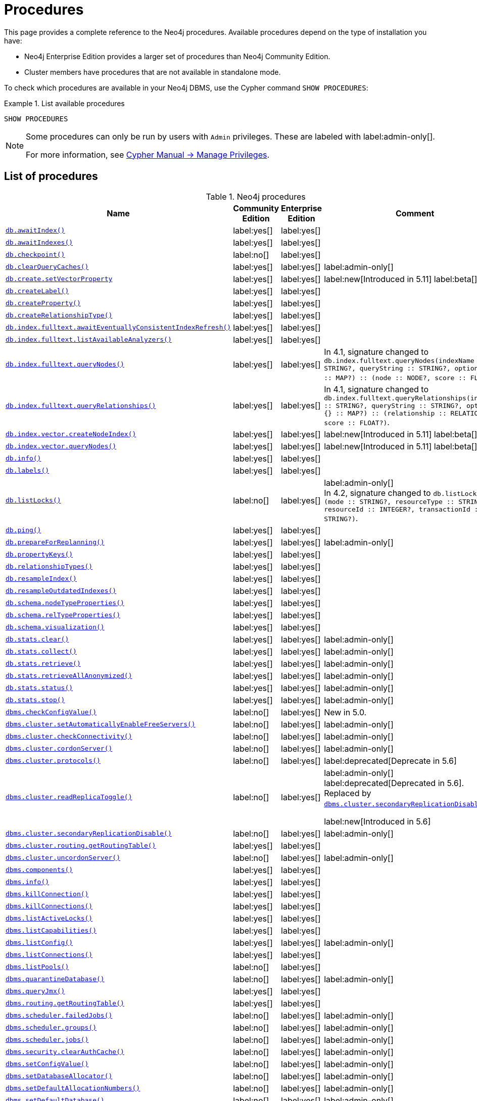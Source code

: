 [[neo4j-procedures]]
= Procedures
:description: This page provides a complete reference to the Neo4j procedures.

:description: Reference for Neo4j procedures.

:stem:
:mathjax-tex-packages: ams

This page provides a complete reference to the Neo4j procedures.
Available procedures depend on the type of installation you have:

* Neo4j Enterprise Edition provides a larger set of procedures than Neo4j Community Edition.
* Cluster members have procedures that are not available in standalone mode.

To check which procedures are available in your Neo4j DBMS, use the Cypher command `SHOW PROCEDURES`:

.List available procedures
====
[source, cypher]
----
SHOW PROCEDURES
----
====

[NOTE]
====
Some procedures can only be run by users with `Admin` privileges.
These are labeled with label:admin-only[].

For more information, see link:{neo4j-docs-base-uri}/cypher-manual/{page-version}/administration/access-control/manage-privileges/[Cypher Manual -> Manage Privileges].
====

== List of procedures

.Neo4j procedures
[options=header,cols="3m,1,1,3"]
|===
| Name
| Community Edition
| Enterprise Edition
| Comment

| xref:reference/procedures.adoc#procedure_db_awaitindex[`db.awaitIndex()`]
| label:yes[]
| label:yes[]
|

| xref:reference/procedures.adoc#procedure_db_awaitindexes[`db.awaitIndexes()`]
| label:yes[]
| label:yes[]
|


| xref:reference/procedures.adoc#procedure_db_checkpoint[`db.checkpoint()`]
| label:no[]
| label:yes[]
|

| xref:reference/procedures.adoc#procedure_db_clearquerycaches[`db.clearQueryCaches()`]
| label:yes[]
| label:yes[]
| label:admin-only[]

| xref:reference/procedures.adoc#procedure_db_create_setVectorProperty[`db.create.setVectorProperty`]
| label:yes[]
| label:yes[]
| label:new[Introduced in 5.11] label:beta[]

| xref:reference/procedures.adoc#procedure_db_createlabel[`db.createLabel()`]
| label:yes[]
| label:yes[]
|

| xref:reference/procedures.adoc#procedure_db_createproperty[`db.createProperty()`]
| label:yes[]
| label:yes[]
|

| xref:reference/procedures.adoc#procedure_db_createrelationshiptype[`db.createRelationshipType()`]
| label:yes[]
| label:yes[]
|

| xref:reference/procedures.adoc#procedure_db_index_fulltext_awaiteventuallyconsistentindexrefresh[`db.index.fulltext.awaitEventuallyConsistentIndexRefresh()`]
| label:yes[]
| label:yes[]
|

| xref:reference/procedures.adoc#procedure_db_index_fulltext_listavailableanalyzers[`db.index.fulltext.listAvailableAnalyzers()`]
| label:yes[]
| label:yes[]
|

| xref:reference/procedures.adoc#procedure_db_index_fulltext_querynodes[`db.index.fulltext.queryNodes()`]
| label:yes[]
| label:yes[]
| In 4.1, signature changed to `db.index.fulltext.queryNodes(indexName :: STRING?, queryString :: STRING?, options = {} :: MAP?) :: (node :: NODE?, score :: FLOAT?)`.

| xref:reference/procedures.adoc#procedure_db_index_fulltext_queryrelationships[`db.index.fulltext.queryRelationships()`]
| label:yes[]
| label:yes[]
| In 4.1, signature changed to `db.index.fulltext.queryRelationships(indexName :: STRING?, queryString :: STRING?, options = {} :: MAP?) :: (relationship :: RELATIONSHIP?, score :: FLOAT?)`.

| xref:reference/procedures.adoc#procedure_db_index_vector_createNodeIndex[`db.index.vector.createNodeIndex()`]
| label:yes[]
| label:yes[]
| label:new[Introduced in 5.11] label:beta[]

| xref:reference/procedures.adoc#procedure_db_index_vector_queryNodes[`db.index.vector.queryNodes()`]
| label:yes[]
| label:yes[]
| label:new[Introduced in 5.11]  label:beta[]

| xref:reference/procedures.adoc#procedure_db_info[`db.info()`]
| label:yes[]
| label:yes[]
|

| xref:reference/procedures.adoc#procedure_db_labels[`db.labels()`]
| label:yes[]
| label:yes[]
|

| xref:reference/procedures.adoc#procedure_db_listlocks[`db.listLocks()`]
| label:no[]
| label:yes[]
| label:admin-only[] +
In 4.2, signature changed to `db.listLocks() :: (mode :: STRING?, resourceType :: STRING?, resourceId :: INTEGER?, transactionId :: STRING?)`.

| xref:reference/procedures.adoc#procedure_db_ping[`db.ping()`]
| label:yes[]
| label:yes[]
|

// Bugfix in 4.0
// Default users are: admin
| xref:reference/procedures.adoc#procedure_db_prepareforreplanning[`db.prepareForReplanning()`]
| label:yes[]
| label:yes[]
| label:admin-only[]

| xref:reference/procedures.adoc#procedure_db_propertykeys[`db.propertyKeys()`]
| label:yes[]
| label:yes[]
|

| xref:reference/procedures.adoc#procedure_db_relationshiptypes[`db.relationshipTypes()`]
| label:yes[]
| label:yes[]
|

| xref:reference/procedures.adoc#procedure_db_resampleindex[`db.resampleIndex()`]
| label:yes[]
| label:yes[]
|

| xref:reference/procedures.adoc#procedure_db_resampleoutdatedindexes[`db.resampleOutdatedIndexes()`]
| label:yes[]
| label:yes[]
|

| xref:reference/procedures.adoc#procedure_db_schema_nodetypeproperties[`db.schema.nodeTypeProperties()`]
| label:yes[]
| label:yes[]
|

| xref:reference/procedures.adoc#procedure_db_schema_reltypeproperties[`db.schema.relTypeProperties()`]
| label:yes[]
| label:yes[]
|

| xref:reference/procedures.adoc#procedure_db_schema_visualization[`db.schema.visualization()`]
| label:yes[]
| label:yes[]
|

// Bugfix in 4.0
// Default users are: admin
| xref:reference/procedures.adoc#procedure_db_stats_clear[`db.stats.clear()`]
| label:yes[]
| label:yes[]
| label:admin-only[]

// Bugfix in 4.0
// Default users are: admin
| xref:reference/procedures.adoc#procedure_db_stats_collect[`db.stats.collect()`]
| label:yes[]
| label:yes[]
| label:admin-only[]

// Bugfix in 4.0
// Default users are: admin
| xref:reference/procedures.adoc#procedure_db_stats_retrieve[`db.stats.retrieve()`]
| label:yes[]
| label:yes[]
| label:admin-only[]

// Bugfix in 4.0
// Default users are: admin
| xref:reference/procedures.adoc#procedure_db_stats_retrieveallanonymized[`db.stats.retrieveAllAnonymized()`]
| label:yes[]
| label:yes[]
| label:admin-only[]

// Bugfix in 4.0
// Default users are: admin
| xref:reference/procedures.adoc#procedure_db_stats_status[`db.stats.status()`]
| label:yes[]
| label:yes[]
| label:admin-only[]

// Bugfix in 4.0
// Default users are: admin
| xref:reference/procedures.adoc#procedure_db_stats_stop[`db.stats.stop()`]
| label:yes[]
| label:yes[]
| label:admin-only[]

// New in 5.0
// Only for admins
| xref:reference/procedures.adoc#procedure_dbms_checkconfigvalue[`dbms.checkConfigValue()`]
| label:no[]
| label:yes[]
| New in 5.0.

// New in 4.0
// Internal
// dbms.clientConfig()

| xref:reference/procedures.adoc#procedure_dbms_cluster_setAutomaticallyEnableFreeServers[`dbms.cluster.setAutomaticallyEnableFreeServers()`]
| label:no[]
| label:yes[]
| label:admin-only[]

| xref:reference/procedures.adoc#procedure_dbms_cluster_checkConnectivity[`dbms.cluster.checkConnectivity()`]
| label:no[]
| label:yes[]
| label:admin-only[]

| xref:reference/procedures.adoc#procedure_dbms_cluster_cordonServer[`dbms.cluster.cordonServer()`]
| label:no[]
| label:yes[]
| label:admin-only[]

// New in 4.0
// com.neo4j.causaulclustering.discovery.procedures.InstalledProtocolsProcedure
| xref:reference/procedures.adoc#procedure_dbms_cluster_protocols[`dbms.cluster.protocols()`]
| label:no[]
| label:yes[]
|

// New in 4.2
// com.neo4j.causaulclustering.discovery.procedures.ReadReplicaToggleProcedure
label:deprecated[Deprecate in 5.6]
| xref:reference/procedures.adoc#procedure_dbms_cluster_readreplicatoggle[`dbms.cluster.readReplicaToggle()`]
| label:no[]
| label:yes[]
| label:admin-only[] label:deprecated[Deprecated in 5.6]. +
Replaced by xref:reference/procedures.adoc#procedure_dbms_cluster_secondaryreplicationdisable[`dbms.cluster.secondaryReplicationDisable()`].

label:new[Introduced in 5.6]
| xref:reference/procedures.adoc#procedure_dbms_cluster_secondaryreplicationdisable[`dbms.cluster.secondaryReplicationDisable()`]
| label:no[]
| label:yes[]
| label:admin-only[]

// Clustering is an Enterprise feature, the naming is weird.
// dbms.routing.getRoutingTable() does the same thing.
| xref:reference/procedures.adoc#procedure_dbms_cluster_routing_getroutingtable[`dbms.cluster.routing.getRoutingTable()`]
| label:yes[]
| label:yes[]
|

| xref:reference/procedures.adoc#procedure_dbms_cluster_uncordonServer[`dbms.cluster.uncordonServer()`]
| label:no[]
| label:yes[]
| label:admin-only[]

| xref:reference/procedures.adoc#procedure_dbms_components[`dbms.components()`]
| label:yes[]
| label:yes[]
|

| xref:reference/procedures.adoc#procedure_dbms_info[`dbms.info()`]
| label:yes[]
| label:yes[]
|

// Community Edition in 4.2
| xref:reference/procedures.adoc#procedure_dbms_killconnection[`dbms.killConnection()`]
| label:yes[]
| label:yes[]
|

// Community Edition in 4.2
| xref:reference/procedures.adoc#procedure_dbms_killconnections[`dbms.killConnections()`]
| label:yes[]
| label:yes[]
|

| xref:reference/procedures.adoc#procedure_dbms_listactivelocks[`dbms.listActiveLocks()`]
| label:yes[]
| label:yes[]
|

| xref:reference/procedures.adoc#procedure_dbms_listcapabilities[`dbms.listCapabilities()`]
| label:yes[]
| label:yes[]
|

| xref:reference/procedures.adoc#procedure_dbms_listconfig[`dbms.listConfig()`]
| label:yes[]
| label:yes[]
| label:admin-only[]

| xref:reference/procedures.adoc#procedure_dbms_listconnections[`dbms.listConnections()`]
| label:yes[]
| label:yes[]
|

// New in 4.1
| xref:reference/procedures.adoc#procedure_dbms_listpools[`dbms.listPools()`]
| label:no[]
| label:yes[]
|

// New in 4.3
| xref:reference/procedures.adoc#procedure_dbms_quarantineDatabase[`dbms.quarantineDatabase()`]
| label:no[]
| label:yes[]
| label:admin-only[]

| xref:reference/procedures.adoc#procedure_dbms_queryjmx[`dbms.queryJmx()`]
| label:yes[]
| label:yes[]
|

| xref:reference/procedures.adoc#procedure_dbms_routing_getroutingtable[`dbms.routing.getRoutingTable()`]
| label:yes[]
| label:yes[]
|

// New in 4.2
| xref:reference/procedures.adoc#procedure_dbms_scheduler_failedjobs[`dbms.scheduler.failedJobs()`]
| label:no[]
| label:yes[]
| label:admin-only[]

| xref:reference/procedures.adoc#procedure_dbms_scheduler_groups[`dbms.scheduler.groups()`]
| label:no[]
| label:yes[]
| label:admin-only[]

// New in 4.2
| xref:reference/procedures.adoc#procedure_dbms_scheduler_jobs[`dbms.scheduler.jobs()`]
| label:no[]
| label:yes[]
| label:admin-only[]

| xref:reference/procedures.adoc#procedure_dbms_security_clearauthcache[`dbms.security.clearAuthCache()`]
| label:no[]
| label:yes[]
| label:admin-only[]

| xref:reference/procedures.adoc#procedure_dbms_setconfigvalue[`dbms.setConfigValue()`]
| label:no[]
| label:yes[]
| label:admin-only[]

| xref:reference/procedures.adoc#procedure_dbms_setDatabaseAllocator[`dbms.setDatabaseAllocator()`]
| label:no[]
| label:yes[]
| label:admin-only[]

| xref:reference/procedures.adoc#procedure_dbms_setDefaultAllocationNumbers[`dbms.setDefaultAllocationNumbers()`]
| label:no[]
| label:yes[]
| label:admin-only[]

| xref:reference/procedures.adoc#procedure_dbms_setDefaultDatabase[`dbms.setDefaultDatabase()`]
| label:no[]
| label:yes[]
| label:admin-only[]


| xref:reference/procedures.adoc#procedure_dbms_showcurrentuser[`dbms.showCurrentUser()`]
| label:yes[]
| label:yes[]
|

| xref:reference/procedures.adoc#procedure_dbms_showTopologyGraphConfig[`dbms.showTopologyGraphConfig()`]
| label:no[]
| label:yes[]
| label:admin-only[]

// New in 4.1
| xref:reference/procedures.adoc#procedure_dbms_upgrade[`dbms.upgrade()`]
| label:yes[]
| label:yes[]
| label:admin-only[] label:deprecated[Deprecated in 5.9]

// New in 4.1
| xref:reference/procedures.adoc#procedure_dbms_upgradestatus[`dbms.upgradeStatus()`]
| label:yes[]
| label:yes[]
| label:admin-only[] label:deprecated[Deprecated in 5.9]

| xref:reference/procedures.adoc#procedure_tx_getmetadata[`tx.getMetaData()`]
| label:yes[]
| label:yes[]
|

| xref:reference/procedures.adoc#procedure_tx_setmetadata[`tx.setMetaData()`]
| label:yes[]
| label:yes[]
|

|===


== List of removed procedures


.Removed Neo4j procedures
[options=header,cols="3m,1,1,3"]
|===
| Name
| Community Edition
| Enterprise Edition
| Comment
| link:{neo4j-docs-base-uri}/operations-manual/4.4/reference/procedures/#procedure_db_constraints[`db.constraints()`]
| label:yes[]
| label:yes[]
| label:removed[] +
Replaced by: `SHOW CONSTRAINTS`.

| link:{neo4j-docs-base-uri}/operations-manual/4.4/reference/procedures/#procedure_db_createindex[`db.createIndex()`]
| label:yes[]
| label:yes[]
| label:removed[] +
Replaced by: `CREATE INDEX`.

| link:{neo4j-docs-base-uri}/operations-manual/4.4/reference/procedures/#procedure_db_createnodekey[`db.createNodeKey()`]
| label:no[]
| label:yes[]
| label:removed[] +
Replaced by: `CREATE CONSTRAINT ... IS NODE KEY`.

| link:{neo4j-docs-base-uri}/operations-manual/4.4/reference/procedures/#procedure_db_createuniquepropertyconstraint[`db.createUniquePropertyConstraint()`]
| label:yes[]
| label:yes[]
| label:removed[] +
Replaced by: `CREATE CONSTRAINT ... IS UNIQUE`.

| link:{neo4j-docs-base-uri}/operations-manual/4.4/reference/procedures/#procedure_db_indexes[`db.indexes()`]
| label:yes[]
| label:yes[]
| label:removed[] +
Replaced by: `SHOW INDEXES`.

| link:{neo4j-docs-base-uri}/operations-manual/4.4/reference/procedures/#procedure_db_indexdetails[`db.indexDetails()`]
| label:yes[]
| label:yes[]
| label:removed[] +
Replaced by: `SHOW INDEXES YIELD*`.

| link:{neo4j-docs-base-uri}/operations-manual/4.4/reference/procedures/#procedure_db_index_fulltext_createnodeindex[`db.index.fulltext.createNodeIndex()`]
| label:yes[]
| label:yes[]
| label:removed[] +
Replaced by: `CREATE FULLTEXT INDEX ...`.

| link:{neo4j-docs-base-uri}/operations-manual/4.4/reference/procedures/#procedure_db_index_fulltext_createrelationshipindex[`db.index.fulltext.createRelationshipIndex()`]
| label:yes[]
| label:yes[]
| label:removed[] +
Replaced by: `CREATE FULLTEXT INDEX ...`.

| link:{neo4j-docs-base-uri}/operations-manual/4.4/reference/procedures/#procedure_db_index_fulltext_drop[`db.index.fulltext.drop()`]
| label:yes[]
| label:yes[]
| label:removed[] +
Replaced by: `DROP INDEX ...`.

| link:{neo4j-docs-base-uri}/operations-manual/4.4/reference/procedures/#procedure_db_schemastatements[`db.schemaStatements()`]
| label:yes[]
| label:yes[]
| label:removed[] +
Replaced by: `SHOW INDEXES YIELD *` and `SHOW CONSTRAINTS YIELD *`.

// New in 4.0
// com.neo4j.causaulclustering.discovery.procedures.ClusterOverviewProcedure
| link:{neo4j-docs-base-uri}/operations-manual/4.4/reference/procedures/#procedure_dbms_cluster_overview[`dbms.cluster.overview()`]
| label:no[]
| label:yes[]
| label:removed[] +
Replaced by: `SHOW SERVERS`.


// New in 4.2
// com.neo4j.dbms.procedures.QuarantineProcedure
| link:{neo4j-docs-base-uri}/operations-manual/4.4/reference/procedures/#procedure_dbms_cluster_quarantinedatabase[`dbms.cluster.quarantineDatabase()`]
| label:no[]
| label:yes[]
| label:removed[] +
Replaced by: `dbms.quarantineDatabase()`.


// New in 4.0
// Removed in 5.0
// com.neo4j.causaulclustering.discovery.procedures.RoleProcedure
| link:{neo4j-docs-base-uri}/operations-manual/4.4/reference/procedures/#procedure_dbms_cluster_role[`dbms.cluster.role()`]
| label:no[]
| label:yes[]
| label:removed[] +
Replaced by: `SHOW DATABASES`.

// New in 4.1
// Removed in 5.0
// com.neo4j.dbms.procedures.ClusterSetDefaultDatabaseProcedure
| link:{neo4j-docs-base-uri}/operations-manual/4.4/reference/procedures/#procedure_dbms_cluster_setdefaultdatabase[`dbms.cluster.setDefaultDatabase()`]
| label:no[]
| label:yes[]
| label:removed[] +
Replaced by: `dbms.setDefaultDatabase`.

// Removed in 5.0
| link:{neo4j-docs-base-uri}/operations-manual/4.4/reference/procedures/#procedure_dbms_database_state[`dbms.database.state()`]
| label:yes[]
| label:yes[]
| label:removed[] +
Replaced by: `SHOW DATABASES`.

| link:{neo4j-docs-base-uri}/operations-manual/4.4/reference/procedures/#procedure_dbms_functions[`dbms.functions()`]
| label:yes[]
| label:yes[]
| label:removed[] +
Replaced by: `SHOW FUNCTIONS`.

| link:{neo4j-docs-base-uri}/operations-manual/4.4/reference/procedures/#procedure_dbms_killqueries[`dbms.killQueries()`]
| label:yes[]
| label:yes[]
| label:removed[] +
Replaced by: `TERMINATE TRANSACTIONS`.

| link:{neo4j-docs-base-uri}/operations-manual/4.4/reference/procedures/#procedure_dbms_killquery[`dbms.killQuery()`]
| label:yes[]
| label:yes[]
| label:removed[] +
Replaced by: `TERMINATE TRANSACTIONS`.

| link:{neo4j-docs-base-uri}/operations-manual/4.4/reference/procedures/#procedure_dbms_killtransaction[`dbms.killTransaction()`]
| label:yes[]
| label:yes[]
| label:removed[] +
Replaced by: `TERMINATE TRANSACTIONS`.

| link:{neo4j-docs-base-uri}/operations-manual/4.4/reference/procedures/#procedure_dbms_killtransactions[`dbms.killTransactions()`]
| label:yes[]
| label:yes[]
| label:removed[] +
Replaced by: `TERMINATE TRANSACTIONS`.

| link:{neo4j-docs-base-uri}/operations-manual/4.4/reference/procedures/#procedure_dbms_listqueries[`dbms.listQueries()`]
| label:yes[]
| label:yes[]
| label:removed[] +
Replaced by: `SHOW TRANSACTIONS`.

| link:{neo4j-docs-base-uri}/operations-manual/4.4/reference/procedures/#procedure_dbms_listtransactions[`dbms.listTransactions()`]
| label:yes[]
| label:yes[]
| label:removed[] +
Replaced by: `SHOW TRANSACTIONS`.


| link:{neo4j-docs-base-uri}/operations-manual/4.4/reference/procedures/#procedure_dbms_procedures[`dbms.procedures()`]
| label:no[]
| label:yes[]
| label:removed[] +
Replaced by: `SHOW PROCEDURES`.

// Removed in 5.0
| link:{neo4j-docs-base-uri}/operations-manual/4.4/reference/procedures/#procedure_dbms_security_activateuser[`dbms.security.activateUser()`]
| label:no[]
| label:yes[]
| label:removed[] label:admin-only[] +
In 4.1, mode changed to `write`. +
Replaced by: `ALTER USER`.

// Removed in 5.0
| link:{neo4j-docs-base-uri}/operations-manual/4.4/reference/procedures/#procedure_dbms_security_addroletouser[`dbms.security.addRoleToUser()`]
| label:no[]
| label:yes[]
| label:removed[] label:admin-only[] +
In 4.1, mode changed to `write`. +
Replaced by: `GRANT ROLE TO USER`.

// Removed in 5.0
// newSet( READER, EDITOR, PUBLISHER, ARCHITECT, ADMIN )
| link:{neo4j-docs-base-uri}/operations-manual/4.4/reference/procedures/#procedure_dbms_security_changepassword[`dbms.security.changePassword()`]
| label:yes[]
| label:yes[]
| label:removed[] label:admin-only[] +
In 4.1, mode changed to `write`. +
Replaced by: `ALTER CURRENT USER SET PASSWORD`.

// Removed in 5.0
| link:{neo4j-docs-base-uri}/operations-manual/4.4/reference/procedures/#procedure_dbms_security_changeuserpassword[`dbms.security.changeUserPassword()`]
| label:no[]
| label:yes[]
| label:removed[] label:admin-only[] +
In 4.1, mode changed to `write`. +
Replaced by: `ALTER USER`.

// Removed in 5.0
| link:{neo4j-docs-base-uri}/operations-manual/4.4/reference/procedures/#procedure_dbms_security_createrole[`dbms.security.createRole()`]
| label:no[]
| label:yes[]
| label:removed[] label:admin-only[] +
In 4.1, mode changed to `write`. +
Replaced by: `CREATE ROLE`.

// Removed in 5.0
| link:{neo4j-docs-base-uri}/operations-manual/4.4/reference/procedures/#procedure_dbms_security_createuser[`dbms.security.createUser()`]
| label:yes[]
| label:yes[]
| label:removed[] label:admin-only[] +
In 4.1, mode changed to `write`. +
Replaced by: `CREATE USER`.

// Removed in 5.0
| link:{neo4j-docs-base-uri}/operations-manual/4.4/reference/procedures/#procedure_dbms_security_deleterole[`dbms.security.deleteRole()`]
| label:no[]
| label:yes[]
| label:removed[] label:admin-only[] +
In 4.1, mode changed to `write`. +
Replaced by: `DROP ROLE`.

// Removed in 5.0
| link:{neo4j-docs-base-uri}/operations-manual/4.4/reference/procedures/#procedure_dbms_security_deleteuser[`dbms.security.deleteUser()`]
| label:yes[]
| label:yes[]
| label:removed[] label:admin-only[] +
In 4.1, mode changed to `write`. +
Replaced by: `DROP USER`.

// Removed in 5.0
| link:{neo4j-docs-base-uri}/operations-manual/4.4/reference/procedures/#procedure_dbms_security_listroles[`dbms.security.listRoles()`]
| label:yes[]
| label:yes[]
| label:removed[] label:admin-only[] +
In 4.1, mode changed to `read`. +
Replaced by: `SHOW ROLES`.

// Removed in 5.0
| link:{neo4j-docs-base-uri}/operations-manual/4.4/reference/procedures/#procedure_dbms_security_listrolesforuser[`dbms.security.listRolesForUser()`]
| label:no[]
| label:yes[]
| label:removed[] +
In 4.1, mode changed to `read`. +
Replaced by: `SHOW USERS`.

// Removed in 5.0
| link:{neo4j-docs-base-uri}/operations-manual/4.4/reference/procedures/#procedure_dbms_security_listusers[`dbms.security.listUsers()`]
| label:yes[]
| label:yes[]
| label:removed[] label:admin-only[] +
In 4.1, mode changed to `read`. +
Replaced by: `SHOW USERS`.

// Removed in 5.0
| link:{neo4j-docs-base-uri}/operations-manual/4.4/reference/procedures/#procedure_dbms_security_listusersforrole[`dbms.security.listUsersForRole()`]
| label:no[]
| label:yes[]
| label:removed[] label:admin-only[] +
In 4.1, mode changed to `read`. +
Replaced by: `SHOW ROLES WITH USERS`.

// Removed in 5.0
| link:{neo4j-docs-base-uri}/operations-manual/4.4/reference/procedures/#procedure_dbms_security_removerolefromuser[`dbms.security.removeRoleFromUser()`]
| label:no[]
| label:yes[]
| label:removed[] label:admin-only[] +
In 4.1, mode changed to `write`. +
Replaced by: `REVOKE ROLE FROM USER`.

// Removed in 5.0
| link:{neo4j-docs-base-uri}/operations-manual/4.4/reference/procedures/#procedure_dbms_security_suspenduser[`dbms.security.suspendUser()`]
| label:no[]
| label:yes[]
| label:removed[] label:admin-only[] +
In 4.1, mode changed to `write`. +
Replaced by: `ALTER USER`.

|===

== Procedure descriptions


[[procedure_db_awaitindex]]
.db.awaitIndex()
[cols="<15s,<85"]
|===
| Description
a|
Wait for an index to come online.

Example: `CALL db.awaitIndex("MyIndex", 300)`
| Signature
m|db.awaitIndex(indexName :: STRING?, timeOutSeconds = 300 :: INTEGER?) :: VOID
| Mode
m|READ
// | Default roles
// m|reader, editor, publisher, architect, admin
|===


[[procedure_db_awaitindexes]]
.db.awaitIndexes()
[cols="<15s,<85"]
|===
| Description
a|
Wait for all indexes to come online.

Example: `CALL db.awaitIndexes(300)`
| Signature
m|db.awaitIndexes(timeOutSeconds = 300 :: INTEGER?) :: VOID
| Mode
m|READ
// | Default roles
// m|reader, editor, publisher, architect, admin
|===


[[procedure_db_checkpoint]]
.db.checkpoint() label:enterprise-edition[]
[cols="<15s,<85"]
|===
| Description
a|
Initiate and wait for a new check point, or wait any already on-going check point to complete.

Note that this temporarily disables the `db.checkpoint.iops.limit` setting in order to make the check point complete faster.
This might cause transaction throughput to degrade slightly, due to increased IO load.
| Signature
m|db.checkpoint() :: (success :: BOOLEAN?, message :: STRING?)
| Mode
m|DBMS
// | Default roles
// m|reader, editor, publisher, architect, admin
|===


[[procedure_db_clearquerycaches]]
.db.clearQueryCaches() label:admin-only[]
[cols="<15s,<85"]
|===
| Description
a|
Clears all query caches.
| Signature
m|db.clearQueryCaches() :: (value :: STRING?)
| Mode
m|DBMS
// | Default roles
// m|admin
|===

[[procedure_db_create_setVectorProperty]]
.db.create.setVectorProperty() label:new[Introduced in 5.11] label:beta[]
[cols="<15s,<85"]
|===
| Description
a|
Update a given node property with the given vector in a more space efficient way than using link:{neo4j-docs-base-uri}/cypher-manual/{page-version}/clauses/set#set-set-a-property[`SET`] directly.

Returns the given node on which the property was set.
| Signature
m| db.create.setVectorProperty(node :: NODE?, key :: STRING?, vector :: LIST? OF FLOAT?) :: (node :: NODE?)
| Mode
m| WRITE
|===

[[procedure_db_createlabel]]
.db.createLabel()
[cols="<15s,<85"]
|===
| Description
a|
Create a label
| Signature
m|db.createLabel(newLabel :: STRING?) :: VOID
| Mode
m|WRITE
// | Default roles
// m|publisher, architect, admin
|===


[[procedure_db_createnodekey]]
.db.createNodeKey() label:enterprise-edition[] label:deprecated[Deprecated in 4.2]
[cols="<15s,<85"]
|===
| Description
a|
Create a named node key constraint.
Backing index will use specified index provider and configuration (optional).

Yield: name, labels, properties, providerName, status
| Signature
m|db.createNodeKey(constraintName :: STRING?, labels :: LIST? OF STRING?, properties :: LIST? OF STRING?, providerName :: STRING?, config = {} :: MAP?) :: (name :: STRING?, labels :: LIST? OF STRING?, properties :: LIST? OF STRING?, providerName :: STRING?, status :: STRING?)
| Mode
m|SCHEMA
// | Default roles
// m|architect, admin
| Replaced by
a|`CREATE CONSTRAINT ... IS NODE KEY`.
For more information, see link:{neo4j-docs-base-uri}/cypher-manual/{page-version}/administration/access-control/database-administration[Database administration].
|===


[[procedure_db_createproperty]]
.db.createProperty()
[cols="<15s,<85"]
|===
| Description
a|
Create a Property
| Signature
m|db.createProperty(newProperty :: STRING?) :: VOID
| Mode
m|WRITE
// | Default roles
// m|publisher, architect, admin
|===


[[procedure_db_createrelationshiptype]]
.db.createRelationshipType()
[cols="<15s,<85"]
|===
| Description
a|
Create a RelationshipType
| Signature
m|db.createRelationshipType(newRelationshipType :: STRING?) :: VOID
| Mode
m|WRITE
// | Default roles
// m|publisher, architect, admin
|===


[[procedure_db_index_fulltext_awaiteventuallyconsistentindexrefresh]]
.db.index.fulltext.awaitEventuallyConsistentIndexRefresh()
[cols="<15s,<85"]
|===
| Description
a|
Wait for the updates from recently committed transactions to be applied to any eventually-consistent full-text indexes.
| Signature
m|db.index.fulltext.awaitEventuallyConsistentIndexRefresh() :: VOID
| Mode
m|READ
// | Default roles
// m|reader, editor, publisher, architect, admin
|===


[[procedure_db_index_fulltext_listavailableanalyzers]]
.db.index.fulltext.listAvailableAnalyzers()
[cols="<15s,<85"]
|===
| Description
a|
List the available analyzers that the full-text indexes can be configured with.
| Signature
m|db.index.fulltext.listAvailableAnalyzers() :: (analyzer :: STRING?, description :: STRING?, stopwords :: LIST? OF STRING?)
| Mode
m|READ
// | Default roles
// m|reader, editor, publisher, architect, admin
|===


[[procedure_db_index_fulltext_querynodes]]
.db.index.fulltext.queryNodes()
[cols="<15s,<85"]
|===
| Description
a|
Query the given full-text index.

Returns the matching nodes and their Lucene query score, ordered by score.

Valid _key: value_ pairs for the `options` map are:

* `skip: <number>` -- skip the top N results.
* `limit: <number>` -- limit the number of results returned.
* `analyzer: <string>` -- use the specified analyzer as a search analyzer for this query.

The `options` map and any of the keys are optional.
An example of the `options` map: `{skip: 30, limit: 10, analyzer: 'whitespace'}`
| Signature
m|db.index.fulltext.queryNodes(indexName :: STRING?, queryString :: STRING?, options = {} :: MAP?) :: (node :: NODE?, score :: FLOAT?)
| Mode
m|READ
// | Default roles
// m|reader, editor, publisher, architect, admin
|===


[[procedure_db_index_fulltext_queryrelationships]]
.db.index.fulltext.queryRelationships()
[cols="<15s,<85"]
|===
| Description
a|
Query the given full-text index.

Returns the matching relationships and their Lucene query score, ordered by score.

Valid _key: value_ pairs for the `options` map are:

* `skip: <number>` -- skip the top N results.
* `limit: <number>` -- limit the number of results returned.
* `analyzer: <string>` -- use the specified analyzer as a search analyzer for this query.

The `options` map and any of the keys are optional.
An example of the `options` map: `{skip: 30, limit: 10, analyzer: 'whitespace'}`
| Signature
m|db.index.fulltext.queryRelationships(indexName :: STRING?, queryString :: STRING?, options = {} :: MAP?) :: (relationship :: RELATIONSHIP?, score :: FLOAT?)
| Mode
m|READ
// | Default roles
// m|reader, editor, publisher, architect, admin
|===

[[procedure_db_index_vector_createNodeIndex]]
.db.index.vector.createNodeIndex()  label:new[Introduced in 5.11] label:beta[]
[cols="<15s,<85"]
|===
| Description
a|
Create a named vector index for the given label, and property with given vector dimensionality, using the given similarity function.

Valid case-insensitive values for the `vectorSimilarityFunction` are:

* `"euclidean"` -- Euclidean similarity, where:
+
image::euclidean_similarity_equation.svg["The Euclidean of vector v and vector u is defined as 1 over the quantity 1 plus the square of the l2-norm of vector v subtract vector u, which exists in the bounded set of real numbers between 0 exclusive and 1 inclusive."]
+

* `"cosine"` -- Cosine similarity, where:
+
image::cosine_similarity_equation.svg["The cosine of vector v and vector u is defined as half of the quanity 1 plus the scalar product of v hat u hat, which equals half of the quantity 1 plus the scalar product of vector v vector u over the product of the l2-norm of vector v and the l2 norm ov vector u, which exists in the bounded set of real numbers between 0 inclusive and 1 inclusive."]
In the above equation, the trigonometric cosine is given by the scalar product of the two unit vectors.
+
| Signature
m| db.index.vector.createNodeIndex(indexName :: STRING?, label :: STRING?, propertyKey :: STRING?, vectorDimension :: INTEGER?, vectorSimilarityFunction :: STRING?) :: VOID
| Mode
m| SCHEMA
|===

[[procedure_db_index_vector_queryNodes]]
.db.index.vector.queryNodes()  label:new[Introduced in 5.11] label:beta[]
[cols="<15s,<85"]
|===
| Description
a|
Query the given vector index.

Returns the requested number of approximate nearest neighbor nodes and their similarity score, ordered by the score.

The similarity score is bounded between `0` and `1`; least to most similar respectively.
| Signature
m| db.index.vector.queryNodes(indexName :: STRING?, numberOfNearestNeighbours :: INTEGER?, query :: LIST? OF FLOAT?) :: (node :: NODE?, score :: FLOAT?)
| Mode
m| READ
|===

[[procedure_db_info]]
.db.info()
[cols="<15s,<85"]
|===
| Description
a|
Provides information regarding the database.
| Signature
m|db.info() :: (id :: STRING?, name :: STRING?, creationDate :: STRING?)
| Mode
m|READ
// | Default roles
// m|reader, editor, publisher, architect, admin
|===


[[procedure_db_labels]]
.db.labels()
[cols="<15s,<85"]
|===
| Description
a|
List all available labels in the database.
| Signature
m|db.labels() :: (label :: STRING?)
| Mode
m|READ
// | Default roles
// m|reader, editor, publisher, architect, admin
|===


[[procedure_db_listlocks]]
.db.listLocks() label:enterprise-edition[] label:admin-only[]
[cols="<15s,<85"]
|===
| Description
a|
List all locks at this database.
| Signature
m|db.listLocks() :: (mode :: STRING?, resourceType :: STRING?, resourceId :: INTEGER?, transactionId :: STRING?)
| Mode
m|DBMS
// | Default roles
// m|admin
|===


[[procedure_db_ping]]
.db.ping()
[cols="<15s,<85"]
|===
| Description
a|
This procedure can be used by client side tooling to test whether they are correctly connected to a database.
The procedure is available in all databases and always returns true.
A faulty connection can be detected by not being able to call this procedure.
| Signature
m|db.ping() :: (success :: BOOLEAN?)
| Mode
m|READ
// | Default roles
// m|reader, editor, publisher, architect, admin
|===


[[procedure_db_prepareforreplanning]]
.db.prepareForReplanning() label:admin-only[]
[cols="<15s,<85"]
|===
| Description
a|
Triggers an index resample and waits for it to complete, and after that clears query caches.
After this procedure has finished queries will be planned using the latest database statistics.
| Signature
m|db.prepareForReplanning(timeOutSeconds = 300 :: INTEGER?) :: VOID
| Mode
m|READ
// | Default roles
// m|admin
|===


[[procedure_db_propertykeys]]
.db.propertyKeys()
[cols="<15s,<85"]
|===
| Description
a|
List all property keys in the database.
| Signature
m|db.propertyKeys() :: (propertyKey :: STRING?)
| Mode
m|READ
// | Default roles
// m|reader, editor, publisher, architect, admin
|===


[[procedure_db_relationshiptypes]]
.db.relationshipTypes()
[cols="<15s,<85"]
|===
| Description
a|
List all available relationship types in the database.
| Signature
m|db.relationshipTypes() :: (relationshipType :: STRING?)
| Mode
m|READ
// | Default roles
// m|reader, editor, publisher, architect, admin
|===


[[procedure_db_resampleindex]]
.db.resampleIndex()
[cols="<15s,<85"]
|===
| Description
a|
Schedule resampling of an index.

Example: `CALL db.resampleIndex("MyIndex")`
| Signature
m|db.resampleIndex(indexName :: STRING?) :: VOID
| Mode
m|READ
// | Default roles
// m|reader, editor, publisher, architect, admin
|===


[[procedure_db_resampleoutdatedindexes]]
.db.resampleOutdatedIndexes()
[cols="<15s,<85"]
|===
| Description
a|
Schedule resampling of all outdated indexes.
| Signature
m|db.resampleOutdatedIndexes() :: VOID
| Mode
m|READ
// | Default roles
// m|reader, editor, publisher, architect, admin
|===


[[procedure_db_schema_nodetypeproperties]]
.db.schema.nodeTypeProperties()
[cols="<15s,<85"]
|===
| Description
a|
Show the derived property schema of the nodes in tabular form.
| Signature
m|db.schema.nodeTypeProperties() :: (nodeType :: STRING?, nodeLabels :: LIST? OF STRING?, propertyName :: STRING?, propertyTypes :: LIST? OF STRING?, mandatory :: BOOLEAN?)
| Mode
m|READ
// | Default roles
// m|reader, editor, publisher, architect, admin
|===


[[procedure_db_schema_reltypeproperties]]
.db.schema.relTypeProperties()
[cols="<15s,<85"]
|===
| Description
a|
Show the derived property schema of the relationships in tabular form.
| Signature
m|db.schema.relTypeProperties() :: (relType :: STRING?, propertyName :: STRING?, propertyTypes :: LIST? OF STRING?, mandatory :: BOOLEAN?)
| Mode
m|READ
// | Default roles
// m|reader, editor, publisher, architect, admin
|===


[[procedure_db_schema_visualization]]
.db.schema.visualization()
[cols="<15s,<85"]
|===
| Description
a|
Visualizes the schema of the data based on available statistics. A new node is returned for each label.
The properties represented on the node include `name` (label name), `indexes` (list of indexes), and `constraints` (list of constraints).
A relationship of a given type is returned for all possible combinations of start and end nodes.
Note that this may include additional relationships that do not exist in the data due to the information available in the count store.
| Signature
m|db.schema.visualization() :: (nodes :: LIST? OF NODE?, relationships :: LIST? OF RELATIONSHIP?)
| Mode
m|READ
// | Default roles
// m|reader, editor, publisher, architect, admin
|===


[[procedure_db_stats_clear]]
.db.stats.clear() label:admin-only[]
[cols="<15s,<85"]
|===
| Description
a|
Clear collected data of a given data section.

Valid sections are `'QUERIES'`
| Signature
m|db.stats.clear(section :: STRING?) :: (section :: STRING?, success :: BOOLEAN?, message :: STRING?)
| Mode
m|READ
// | Default roles
// m|admin
|===


[[procedure_db_stats_collect]]
.db.stats.collect() label:admin-only[]
[cols="<15s,<85"]
|===
| Description
a|
Start data collection of a given data section.

Valid sections are `'QUERIES'`
| Signature
m|db.stats.collect(section :: STRING?, config = {} :: MAP?) :: (section :: STRING?, success :: BOOLEAN?, message :: STRING?)
| Mode
m|READ
// | Default roles
// m|admin
|===


[[procedure_db_stats_retrieve]]
.db.stats.retrieve() label:admin-only[]
[cols="<15s,<85"]
|===
| Description
a|
Retrieve statistical data about the current database.

Valid sections are `'GRAPH COUNTS', 'TOKENS', 'QUERIES', 'META'`
| Signature
m|db.stats.retrieve(section :: STRING?, config = {} :: MAP?) :: (section :: STRING?, data :: MAP?)
| Mode
m|READ
// | Default roles
// m|admin
|===


[[procedure_db_stats_retrieveallanonymized]]
.db.stats.retrieveAllAnonymized() label:admin-only[]
[cols="<15s,<85"]
|===
| Description
a|
Retrieve all available statistical data about the current database, in an anonymized form.
| Signature
m|db.stats.retrieveAllAnonymized(graphToken :: STRING?, config = {} :: MAP?) :: (section :: STRING?, data :: MAP?)
| Mode
m|READ
// | Default roles
// m|admin
|===


[[procedure_db_stats_status]]
.db.stats.status() label:admin-only[]
[cols="<15s,<85"]
|===
| Description
a|
Retrieve the status of all available collector daemons, for this database.
| Signature
m|db.stats.status() :: (section :: STRING?, status :: STRING?, data :: MAP?)
| Mode
m|READ
// | Default roles
// m|admin
|===


[[procedure_db_stats_stop]]
.db.stats.stop() label:admin-only[]
[cols="<15s,<85"]
|===
| Description
a|
Stop data collection of a given data section.

Valid sections are `'QUERIES'`
| Signature
m|db.stats.stop(section :: STRING?) :: (section :: STRING?, success :: BOOLEAN?, message :: STRING?)
| Mode
m|READ
// | Default roles
// m|admin
|===

[[procedure_dbms_checkconfigvalue]]
.dbms.checkConfigValue() label:enterprise-edition[]
[cols="<15s,<85"]
|===
| Description
a|
This procedure provides feedback about the validity of a setting value.
It does not change the setting.

The procedure returns:

* `valid`: if the value is valid.
A valid value for a non-dynamic setting requires a restart.
* `message`: a message describing the reason for the invalidity.
The message is empty if the value is `valid` and the setting is dynamic.

| Signature
m|dbms.checkConfigValue(setting :: STRING?, value :: STRING?) :: (valid :: BOOLEAN?, message :: STRING?)
| Mode
m|DBMS
// | Default roles
// m|admin
|===

[[procedure_dbms_cluster_setAutomaticallyEnableFreeServers]]
.dbms.cluster.setAutomaticallyEnableFreeServers() label:enterprise-edition[] label:admin-only[]
[cols="<15s,<85"]
|===
| Description
a|
With this method you can set whether free servers are automatically enabled.
| Signature
m|dbms.cluster.setAutomaticallyEnableFreeServers(autoEnable :: BOOLEAN?)
| Mode
m|WRITE
|===

[[procedure_dbms_cluster_checkConnectivity]]
.dbms.cluster.checkConnectivity() label:enterprise-edition[] label:admin-only[]
[cols="<15s,<85"]
|===
| Description
a|
Checks the connectivity of this instance to other cluster members.
Not all ports are relevant to all members.
Valid values for 'port-name' are: [CLUSTER, RAFT].
| Signature
m|dbms.cluster.checkConnectivity
| Mode
m|DBMS
|===

[[procedure_dbms_cluster_cordonServer]]
.dbms.cluster.cordonServer() label:enterprise-edition[] label:admin-only[]
[cols="<15s,<85"]
|===
| Description
a| Marks a server in the topology as not suitable for new allocations.
It will not force current allocations off the server.
This is useful when deallocating databases when you have multiple unavailable servers.
| Signature
m|dbms.cluster.cordonServer(server :: STRING?)
| Mode
m|WRITE
|===


[[procedure_dbms_cluster_routing_getroutingtable]]
.dbms.cluster.routing.getRoutingTable()
[cols="<15s,<85"]
|===
| Description
a|
Returns endpoints of this instance.
Used in disaster recovery.
| Signature
m|dbms.cluster.routing.getRoutingTable(context :: MAP?, database = null :: STRING?) :: (ttl :: INTEGER?, servers :: LIST? OF MAP?)
| Mode
m|DBMS
// | Default roles
// m|reader, editor, publisher, architect, admin
|===

[[procedure_dbms_cluster_protocols]]
.dbms.cluster.protocols() label:enterprise-edition[]
[cols="<15s,<85"]
|===
| Description
a|
Overview of installed protocols.

Note that this can only be executed on a cluster core member.
| Signature
m|dbms.cluster.protocols() :: (orientation :: STRING?, remoteAddress :: STRING?, applicationProtocol :: STRING?, applicationProtocolVersion :: INTEGER?, modifierProtocols :: STRING?)
| Mode
m|READ
// | Default roles
// m|reader, editor, publisher, architect, admin
|===

[[procedure_dbms_cluster_readreplicatoggle]]
.dbms.cluster.readReplicaToggle() label:enterprise-edition[] label:admin-only[] label:deprecated[Deprecated in 5.6]
[cols="<15s,<85"]
|===
| Description
a|
The toggle can pause or resume the pulling of new transactions for a specific database.
If paused, the database secondary does not pull new transactions from the other cluster members for the specific database.
The database secondary is still available for reads, you can perform a backup, etc.
| Signature
m|dbms.cluster.readReplicaToggle(databaseName :: STRING?, pause :: BOOLEAN?) :: (state :: STRING?)
| Mode
m|READ
| Replaced by
a|xref:reference/procedures.adoc#procedure_dbms_cluster_secondaryreplicationdisable[`dbms.cluster.secondaryReplicationDisable()`]
// | Default roles
// m|admin
|===

[TIP]
====
_What is it for?_

You can perform a point-in-time backup, as the backup will contain only the transactions up to the point where the transaction pulling was paused.
Follow these steps to do so:

. Connect directly to the server hosting the database in secondary mode. (Neo4j Driver use `bolt://` or use the HTTP API).
. Pause transaction pulling for the specified database.
. Back up the database, see xref:backup-restore/online-backup.adoc[Back up an online database].

If connected directly to a server hosting a database in secondary mode, Data Scientists can execute analysis on a specific database that is paused, the data will not unexpectedly change while performing the analysis.
====

[NOTE]
====
This procedure can only be executed on a database that runs in a secondary role on the connected server.
====

.Pause transaction pulling for database `neo4j`
[source, cypher, role="noheader"]
----
CALL dbms.cluster.readReplicaToggle("neo4j", true)
----

.Resume transaction pulling for database `neo4j`
[source, cypher, role="noheader"]
----
CALL dbms.cluster.readReplicaToggle("neo4j", false)
----


[[procedure_dbms_cluster_secondaryreplicationdisable]]
.dbms.cluster.secondaryReplicationDisable() label:enterprise-edition[] label:admin-only[] label:new[Introduced in 5.6]
[cols="<15s,<85"]
|===
| Description
a|
The toggle can pause or resume the pulling of new transactions for a specific database.
If paused, the database secondary does not pull new transactions from the other cluster members for the specific database.
The database secondary is still available for reads, you can perform a backup, etc.
| Signature
m|dbms.cluster.secondaryReplicationDisable(databaseName :: STRING?, pause :: BOOLEAN?) :: (state :: STRING?)
| Mode
m|READ
// | Default roles
// m|admin
|===

[TIP]
====
_What is it for?_

You can perform a point-in-time backup, as the backup will contain only the transactions up to the point where the transaction pulling was paused.
Follow these steps to do so:

. Connect directly to the server hosting the database in secondary mode. (Neo4j Driver use `bolt://` or use the HTTP API).
. Pause transaction pulling for the specified database.
. Back up the database, see xref:backup-restore/online-backup.adoc[Back up an online database].

If connected directly to a server hosting a database in secondary mode, Data Scientists can execute analysis on a specific database that is paused, the data will not unexpectedly change while performing the analysis.
====

[NOTE]
====
This procedure can only be executed on a database that runs in a secondary role on the connected server.
====

.Pause transaction pulling for database `neo4j`
[source, cypher, role="noheader"]
----
CALL dbms.cluster.secondaryReplicationDisable("neo4j", true)
----

.Resume transaction pulling for database `neo4j`
[source, cypher, role="noheader"]
----
CALL dbms.cluster.secondaryReplicationDisable("neo4j", false)
----

[[procedure_dbms_cluster_uncordonServer]]
.dbms.cluster.uncordonServer() label:enterprise-edition[] label:admin-only[]
[cols="<15s,<85"]
|===
| Description
a| Removes the cordon on a server, returning it to 'enabled'.
| Signature
m| dbms.cluster.uncordonServer(server :: STRING?)
| Mode
m| WRITE
|===


[[procedure_dbms_components]]
.dbms.components()
[cols="<15s,<85"]
|===
| Description
a|
List DBMS components and their versions.
| Signature
m|dbms.components() :: (name :: STRING?, versions :: LIST? OF STRING?, edition :: STRING?)
| Mode
m|DBMS
// | Default roles
// m|reader, editor, publisher, architect, admin
|===

[[procedure_dbms_info]]
.dbms.info()
[cols="<15s,<85"]
|===
| Description
a|
Provides information regarding the DBMS.
| Signature
m|dbms.info() :: (id :: STRING?, name :: STRING?, creationDate :: STRING?)
| Mode
m|DBMS
// | Default roles
// m|reader, editor, publisher, architect, admin
|===


[[procedure_dbms_killconnection]]
.dbms.killConnection()
[cols="<15s,<85"]
|===
| Description
a|
Kill network connection with the given connection id.
| Signature
m|dbms.killConnection(id :: STRING?) :: (connectionId :: STRING?, username :: STRING?, message :: STRING?)
| Mode
m|DBMS
// | Default roles
// m|reader, editor, publisher, architect, admin
|===


[[procedure_dbms_killconnections]]
.dbms.killConnections()
[cols="<15s,<85"]
|===
| Description
a|
Kill all network connections with the given connection ids.
| Signature
m|dbms.killConnections(ids :: LIST? OF STRING?) :: (connectionId :: STRING?, username :: STRING?, message :: STRING?)
| Mode
m|DBMS
// | Default roles
// m|reader, editor, publisher, architect, admin
|===


[[procedure_dbms_listactivelocks]]
.dbms.listActiveLocks() label:enterprise-edition[]
[cols="<15s,<85"]
|===
| Description
a|
List the active lock requests granted for the transaction executing the query with the given query id.
| Signature
m|dbms.listActiveLocks(queryId :: STRING?) :: (mode :: STRING?, resourceType :: STRING?, resourceId :: INTEGER?)
| Mode
m|DBMS
// | Default roles
// m|reader, editor, publisher, architect, admin
|===

[[procedure_dbms_listcapabilities]]
.dbms.listCapabilities()
[cols="<15s,<85"]
|===
| Description
a|
List capabilities.
| Signature
m|dbms.listCapabilities() :: (name :: STRING?, description :: STRING?, value :: ANY?)
| Mode
m|DBMS
|===

[[procedure_dbms_listconfig]]
.dbms.listConfig() label:admin-only[]
[cols="<15s,<85"]
|===
| Description
a|
List all configuration settings whose names include the `searchString`, or all configuration settings if `searchString` is omitted.

Use this procedure to check a setting's values, investigate when a value was set, or find information on valid values.

Results include:

* `value`: the current value of the setting.
* `dynamic`: true if the value can be changed at runtime, or false if it requires a restart.
* `defaultValue`: the default value of the setting.
* `startupValue`: the value when the server was started, after _neo4j.conf_ and command line arguments have been applied.
* `explicitlySet`: true if the value was set explicitly, or false if it was set by default.
* `validValues`: contains information on data types and possible values for the settings.

| Signature
m|dbms.listConfig(searchString =  :: STRING?) :: (name :: STRING?, description :: STRING?, value :: STRING?, dynamic :: BOOLEAN?, defaultValue :: STRING?, startupValue :: STRING?, explicitlySet :: BOOLEAN?, validValues :: STRING?)
| Mode
m|DBMS
// | Default roles
// m|admin
|===

[[procedure_dbms_listconnections]]
.dbms.listConnections()
[cols="<15s,<85"]
|===
| Description
a|
List all accepted network connections at this instance that are visible to the user.
| Signature
m|dbms.listConnections() :: (connectionId :: STRING?, connectTime :: STRING?, connector :: STRING?, username :: STRING?, userAgent :: STRING?, serverAddress :: STRING?, clientAddress :: STRING?)
| Mode
m|DBMS
// | Default roles
// m|reader, editor, publisher, architect, admin
|===

[[procedure_dbms_listpools]]
.dbms.listPools() label:enterprise-edition[]
[cols="<15s,<85"]
|===
| Description
a|
List all memory pools, including sub pools, currently registered at this instance that are visible to the user.
| Signature
m|dbms.listPools() :: (pool :: STRING?, databaseName :: STRING?, heapMemoryUsed :: STRING?, heapMemoryUsedBytes :: STRING?, nativeMemoryUsed :: STRING?, nativeMemoryUsedBytes :: STRING?, freeMemory :: STRING?, freeMemoryBytes :: STRING?, totalPoolMemory :: STRING?, totalPoolMemoryBytes :: STRING?)
| Mode
m|DBMS
// | Default roles
// m|reader, editor, publisher, architect, admin
|===

[[procedure_dbms_quarantineDatabase]]
.dbms.quarantineDatabase() label:enterprise-edition[] label:admin-only[]
[cols="<15s,<85"]
|===
| Description
a|
Place a database in quarantine or remove thereof.
It must be executed over `bolt://`.
| Signature
m|dbms.quarantineDatabase(databaseName :: STRING?, setStatus :: BOOLEAN?, reason = No reason given :: STRING?) :: (databaseName :: STRING?, quarantined :: BOOLEAN?, result :: STRING?)
| Mode
m|DBMS
// | Default roles
// m|admin
|===

[[procedure_dbms_queryjmx]]
.dbms.queryJmx()
[cols="<15s,<85"]
|===
| Description
a|
Query JMX management data by domain and name.

Valid queries should use the syntax outlined in the link:https://docs.oracle.com/en/java/javase/11/docs/api/java.management/javax/management/ObjectName.html[javax.management.ObjectName API documentation]. +
For instance, use `+"*:*"+` to find all JMX beans.
| Signature
m|dbms.queryJmx(query :: STRING?) :: (name :: STRING?, description :: STRING?, attributes :: MAP?)
| Mode
m|DBMS
// | Default roles
// m|reader, editor, publisher, architect, admin
|===


[[procedure_dbms_routing_getroutingtable]]
.dbms.routing.getRoutingTable()
[cols="<15s,<85"]
|===
| Description
a|
Returns endpoints of this instance.
| Signature
m|dbms.routing.getRoutingTable(context :: MAP?, database = null :: STRING?) :: (ttl :: INTEGER?, servers :: LIST? OF MAP?)
| Mode
m|DBMS
// | Default roles
// m|reader, editor, publisher, architect, admin
|===

[[procedure_dbms_setDatabaseAllocator]]
.dbms.setDatabaseAllocator() label:enterprise-edition[] label:admin-only[]
[cols="<15s,<85"]
|===
| Description
a| With this method you can set the allocator, which is responsible to select servers for hosting databases. The only current option is `EQUAL_NUMBERS`.
| Signature
m|dbms.setDatabaseAllocator(allocator :: STRING?)
| Mode
a|WRITE
|===

[[procedure_dbms_setDefaultAllocationNumbers]]
.dbms.setDefaultAllocationNumbers() label:enterprise-edition[] label:admin-only[]
[cols="<15s,<85"]
|===
| Description
a| With this method you can set the default number of primaries and secondaries.
| Signature
m|dbms.setDefaultAllocationNumbers(primaries :: INTEGER?, secondaries :: INTEGER?)
| Mode
a|WRITE
|===

[[procedure_dbms_setDefaultDatabase]]
.dbms.setDefaultDatabase() label:enterprise-edition[] label:admin-only[]
[cols="<15s,<85"]
|===
| Description
a| Changes the default database to the provided value.
The database must exist and the old default database must be stopped.
| Signature
m|dbms.setDefaultDatabase(databaseName :: STRING?) :: (result :: STRING?)
| Mode
a|WRITE
|===

[[procedure_dbms_scheduler_failedjobs]]
.dbms.scheduler.failedJobs() label:enterprise-edition[] label:admin-only[]
[cols="<15s,<85"]
|===
| Description
a|
List failed job runs. There is a limit for amount of historical data.
| Signature
m|dbms.scheduler.failedJobs() :: (jobId :: STRING?, group :: STRING?, database :: STRING?, submitter :: STRING?, description :: STRING?, type :: STRING?, submitted :: STRING?, executionStart :: STRING?, failureTime :: STRING?, failureDescription :: STRING?)
| Mode
m|DBMS
// | Default roles
// m|admin
|===


[[procedure_dbms_scheduler_groups]]
.dbms.scheduler.groups() label:enterprise-edition[] label:admin-only[]
[cols="<15s,<85"]
|===
| Description
a|
List the job groups that are active in the database internal job scheduler.
| Signature
m|dbms.scheduler.groups() :: (group :: STRING?, threads :: INTEGER?)
| Mode
m|DBMS
// | Default roles
// m|admin
|===


[[procedure_dbms_scheduler_jobs]]
.dbms.scheduler.jobs() label:enterprise-edition[] label:admin-only[]
[cols="<15s,<85"]
|===
| Description
a|
List all jobs that are active in the database internal job scheduler.
| Signature
m|dbms.scheduler.jobs() :: (jobId :: STRING?, group :: STRING?, submitted :: STRING?, database :: STRING?, submitter :: STRING?, description :: STRING?, type :: STRING?, scheduledAt :: STRING?, period :: STRING?, state :: STRING?, currentStateDescription :: STRING?)
| Mode
m|DBMS
// | Default roles
// m|admin
|===

[[procedure_dbms_security_clearauthcache]]
.dbms.security.clearAuthCache() label:enterprise-edition[] label:admin-only[]
[cols="<15s,<85"]
|===
| Description
a|
Clears authentication and authorization cache.
| Signature
m|dbms.security.clearAuthCache() :: VOID
| Mode
m|DBMS
// | Default roles
// m|admin
|===

[[procedure_dbms_setconfigvalue]]
.dbms.setConfigValue() label:enterprise-edition[] label:admin-only[]
[cols="<15s,<85"]
|===
| Description
a|
Update a given setting value.
Passing an empty value results in removing the configured value and falling back to the default value.
Changes do not persist and are lost if the server is restarted.
In a clustered environment, `dbms.setConfigValue` affects only the cluster member it is run against.
| Signature
m|dbms.setConfigValue(setting :: STRING?, value :: STRING?) :: VOID
| Mode
m|DBMS
// | Default roles
// m|admin
|===


[[procedure_dbms_showcurrentuser]]
.dbms.showCurrentUser()
[cols="<15s,<85"]
|===
| Description
a|
Show the current user.
| Signature
m|dbms.showCurrentUser() :: (username :: STRING?, roles :: LIST? OF STRING?, flags :: LIST? OF STRING?)
| Mode
m|DBMS
// | Default roles
// m|reader, editor, publisher, architect, admin
|===

[[procedure_dbms_showTopologyGraphConfig]]
.dbms.showTopologyGraphConfig() label:enterprise-only[] label:admin-only[]
[cols="<15s,<85"]
|===
| Description
a| With this method the configuration of the Topology Graph can be displayed.
| Signature
m|dbms.showTopologyGraphConfig() :: (allocator :: STRING?, defaultPrimariesCount :: INTEGER?, defaultSecondariesCount :: INTEGER?, defaultDatabase :: STRING?, autoEnableFreeServers :: BOOLEAN?)
| Mode
m|READ
|===

[[procedure_dbms_upgrade]]
.dbms.upgrade() label:admin-only[] label:deprecated[Deprecated in 5.9]
[cols="<15s,<85"]
|===
| Description
a|
Upgrade the system database schema if it is not the current schema.
| Signature
m|dbms.upgrade() :: (status :: STRING?, upgradeResult :: STRING?)
| Mode
m|WRITE
// | Default roles
// m|admin
|===


[[procedure_dbms_upgradestatus]]
.dbms.upgradeStatus() label:admin-only[] label:deprecated[Deprecated in 5.9]
[cols="<15s,<85"]
|===
| Description
a|
Report the current status of the system database sub-graph schema.
| Signature
m|dbms.upgradeStatus() :: (status :: STRING?, description :: STRING?, resolution :: STRING?)
| Mode
m|READ
// | Default roles
// m|admin
|===

[[procedure_tx_getmetadata]]
.tx.getMetaData()
[cols="<15s,<85"]
|===
| Description
a|
Provides attached transaction metadata.
| Signature
m|tx.getMetaData() :: (metadata :: MAP?)
| Mode
m|DBMS
// | Default roles
// m|reader, editor, publisher, architect, admin
|===


[[procedure_tx_setmetadata]]
.tx.setMetaData()
[cols="<15s,<85"]
|===
| Description
a|
Attaches a map of data to the transaction.
The data will be printed when listing queries, and inserted into the query log.
| Signature
m|tx.setMetaData(data :: MAP?) :: VOID
| Mode
m|DBMS
// | Default roles
// m|reader, editor, publisher, architect, admin
|===
